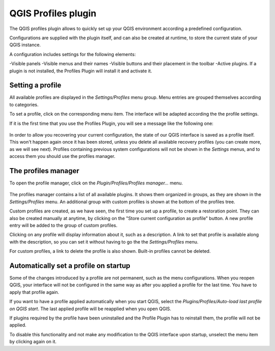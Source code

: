 QGIS Profiles plugin
=====================

The QGIS profiles plugin allows to quickly set up your QGIS environment according a predefined configuration.

Configurations are supplied with the plugin itself, and can also be created at runtime, to store the current state of your QGIS instance.

A configuration includes settings for the following elements:

-Visible panels
-Visible menus and their names
-Visible buttons and their placement in the toolbar
-Active plugins. If a plugin is not installed, the Profiles Plugin will install it and activate it.



Setting a profile
-----------------

All available profiles are displayed in the *Settings/Profiles* menu group. Menu entries are grouped themselves according to categories.

To set a profile, click on the corresponding menu item. The interface will be adapted according the the profile settings.

If it is the first time that you use the Profiles Plugin, you will see a message like the following one:

.. figure:: img/warning.png
   :align: center

In order to allow you recovering your current configuration, the state of our QGIS interface is saved as a profile itself. This won't happen again once it has been stored, unless you delete all available recovery profiles (you can create more, as we will see next). Profiles containing previous system configurations will not be shown in the *Settings* menus, and to access them you should use the profiles manager.

The profiles manager
---------------------

To open the profile manager, click on the *Plugin/Profiles/Profiles manager...* menu.


.. figure:: img/manager.png
   :align: center

The profiles manager contains a list of all available plugins. It shows them organized in groups, as they are shown in the *Settings/Profiles* menu. An additional group with custom profiles is shown at the bottom of the profiles tree.

Custom profiles are created, as we have seen, the first time you set up a profile, to create a restoration point. They can also be created manually at anytime, by clicking on the "Store current configuration as profile" button. A new profile entry will be added to the group of custom profiles.

Clicking on any profile will display information about it, such as a description. A link to set that profile is available along with the description, so you can set it without having to go the the *Settings/Profiles* menu.

For custom profiles, a link to delete the profile is also shown. Built-in profiles cannot be deleted.

Automatically set a profile on startup
---------------------------------------

Some of the changes introduced by a profile are not permanent, such as the menu configurations. When you reopen QGIS, your interface will not be configured in the same way as after you applied a profile for the last time. You have to apply that profile again.

If you want to have a profile applied automatically when you start QGIS, select the *Plugins/Profiles/Auto-load last profile on QGIS start*. The last applied profile will be reapplied when you open QGIS.

If plugins required by the profile have been uninstalled and the Profile Plugin has to reinstall them, the profile will not be applied.

To disable this functionality and not make any modification to the QGIS interface upon startup, unselect the menu item by clicking again on it.

